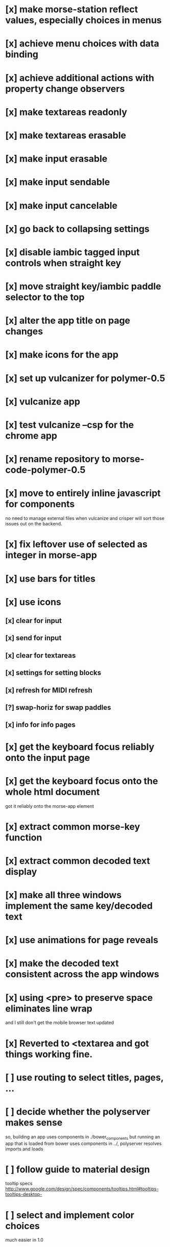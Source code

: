 * [x] make morse-station reflect values, especially choices in menus
* [x] achieve menu choices with data binding
* [x] achieve additional actions with property change observers  
* [x] make textareas readonly
* [x] make textareas erasable
* [x] make input erasable
* [x] make input sendable
* [x] make input cancelable
* [x] go back to collapsing settings
* [x] disable iambic tagged input controls when straight key
* [x] move straight key/iambic paddle selector to the top
* [x] alter the app title on page changes
* [x] make icons for the app
* [x] set up vulcanizer for polymer-0.5
* [x] vulcanize app
* [x] test vulcanize --csp for the chrome app
* [x] rename repository to morse-code-polymer-0.5
* [x] move to entirely inline javascript for components
  no need to manage external files when vulcanize and
  crisper will sort those issues out on the backend.
* [x] fix leftover use of selected as integer in morse-app
* [x] use bars for titles
* [x] use icons
** [x] clear for input
** [x] send for input
** [x] clear for textareas
** [x] settings for setting blocks
** [x] refresh for MIDI refresh
** [?] swap-horiz for swap paddles
** [x] info for info pages
* [x] get the keyboard focus reliably onto the input page
* [x] get the keyboard focus onto the whole html document
  got it reliably onto the morse-app element
* [x] extract common morse-key function
* [x] extract common decoded text display
* [x] make all three windows implement the same key/decoded text
* [x] use animations for page reveals
* [x] make the decoded text consistent across the app windows
* [x] using <pre> to preserve space eliminates line wrap
  and I still don't get the mobile browser text updated
* [x] Reverted to <textarea and got things working fine.
* [ ] use routing to select titles, pages, ...
* [ ] decide whether the polyserver makes sense
  so, building an app uses components in ./bower_components
  but running an app that is loaded from bower uses components
  in ../, polyserver resolves imports and loads
* [ ] follow guide to material design
  tooltip specs http://www.google.com/design/spec/components/tooltips.html#tooltips-tooltips-desktop-
* [ ] select and implement color choices
  much easier in 1.0
* [ ] stop the output decoder from getting ahead of itself
* [ ] make the input decoder track the input speed, if there is one
* [ ] test whether the decoders are working as expected
  seems that there are dah's read as dit's that would require the
  estimated speed to change 
* [ ] package as a chrome application and push to the store
* [ ] move to card based drill
** [ ] show didah
** [ ] show text
** [ ] show reply text
** [ ] show score
** [ ] make optional what is shown
** [ ] add replay, skip, and quit buttons to each card
** [ ] review cards at end of session
* [ ] Morse Mimic - teach your muscles
* [ ] fix the key clicks 
  I suspect timing jitter induced by a sample clock that only changes
  once per buffer and jumps by a buffer worth of samples. when I pick
  up the buffer time near the start or end of the buffer, I get
  different results for placing activities into the future.
  Test by looking at the distribution of context.currentTime values
  returned.
* [ ] build a monitor page with scope and logic traces
* [ ] CDE mobile push issues
** [ ] confusion when both touch and pointer events are active
** [ ] no text decoding shown
** [ ] try from web deploy?
* [ ] mobile chrome scales screen to too small
  needs a <meta viewport> found in web starter kit documents
